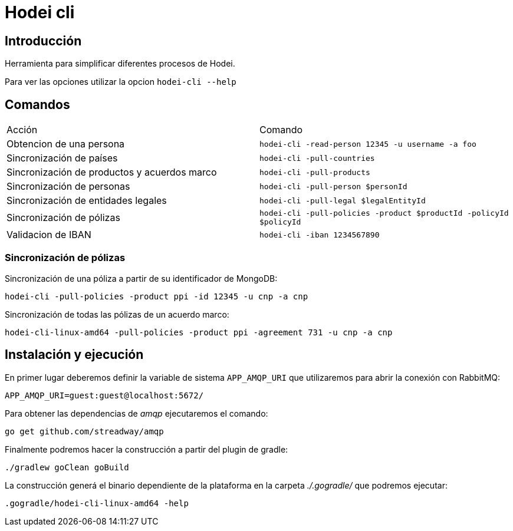 = Hodei cli

== Introducción

Herramienta para simplificar diferentes procesos de Hodei.

Para ver las opciones utilizar la opcion `hodei-cli --help`

== Comandos

|===
|Acción                                       |Comando
|Obtencion de una persona                     |`hodei-cli -read-person 12345 -u username -a foo`
|Sincronización de países                     |`hodei-cli -pull-countries`
|Sincronización de productos y acuerdos marco |`hodei-cli -pull-products`
|Sincronización de personas                   |`hodei-cli -pull-person $personId`
|Sincronización de entidades legales          |`hodei-cli -pull-legal $legalEntityId`
|Sincronización de pólizas                    |`hodei-cli -pull-policies -product $productId -policyId $policyId`
|Validacion de IBAN                           |`hodei-cli -iban 1234567890`
|===

=== Sincronización de pólizas

Sincronización de una póliza a partir de su identificador de MongoDB:

----
hodei-cli -pull-policies -product ppi -id 12345 -u cnp -a cnp
----

Sincronización de todas las pólizas de un acuerdo marco:

----
hodei-cli-linux-amd64 -pull-policies -product ppi -agreement 731 -u cnp -a cnp
----

== Instalación y ejecución

En primer lugar deberemos definir la variable de sistema `APP_AMQP_URI` que utilizaremos para abrir
la conexión con RabbitMQ:

----
APP_AMQP_URI=guest:guest@localhost:5672/
----

Para obtener las dependencias de _amqp_ ejecutaremos el comando:

----
go get github.com/streadway/amqp
----

Finalmente podremos hacer la construcción a partir del plugin de gradle:

----
./gradlew goClean goBuild
----

La construcción generá el binario dependiente de la plataforma en la carpeta _./.gogradle/_ que 
podremos ejecutar:

----
.gogradle/hodei-cli-linux-amd64 -help
----